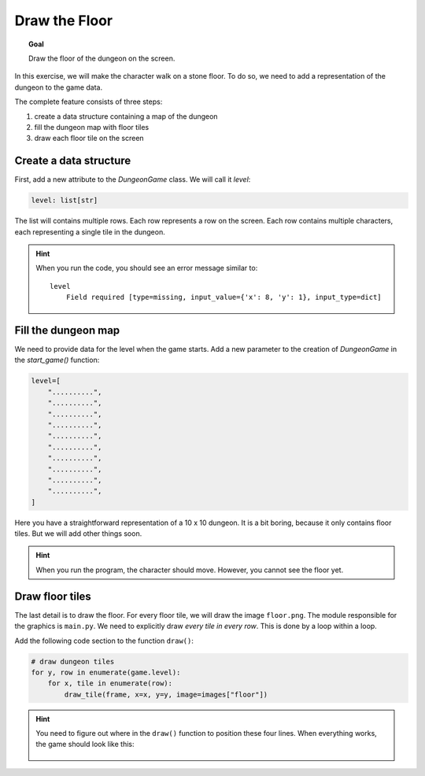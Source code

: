 Draw the Floor
==============

.. topic:: Goal

   Draw the floor of the dungeon on the screen.

In this exercise, we will make the character walk on a stone floor.
To do so, we need to add a representation of the dungeon to the game data.

The complete feature consists of three steps:

1. create a data structure containing a map of the dungeon
2. fill the dungeon map with floor tiles
3. draw each floor tile on the screen


Create a data structure
-----------------------

First, add a new attribute to the `DungeonGame` class.
We will call it `level`:

.. code:: python3

    level: list[str]

The list will contains multiple rows. Each row represents a row on the screen.
Each row contains multiple characters, each representing a single tile in the dungeon.

.. hint::

    When you run the code, you should see an error message similar to:

    ::

       level
           Field required [type=missing, input_value={'x': 8, 'y': 1}, input_type=dict]

Fill the dungeon map
--------------------

We need to provide data for the level when the game starts.
Add a new parameter to the creation of `DungeonGame` in the `start_game()` function:

.. code:: python3

    level=[
        "..........",
        "..........",
        "..........",
        "..........",
        "..........",
        "..........",
        "..........",
        "..........",
        "..........",
        "..........",
    ]

Here you have a straightforward representation of a 10 x 10 dungeon.
It is a bit boring, because it only contains floor tiles.
But we will add other things soon.

.. hint::

    When you run the program, the character should move.
    However, you cannot see the floor yet.

Draw floor tiles
----------------

The last detail is to draw the floor.
For every floor tile, we will draw the image ``floor.png``.
The module responsible for the graphics is ``main.py``.
We need to explicitly draw *every tile in every row*.
This is done by a loop within a loop.

Add the following code section to the function ``draw()``:

.. code:: python3

    # draw dungeon tiles
    for y, row in enumerate(game.level):
        for x, tile in enumerate(row):
            draw_tile(frame, x=x, y=y, image=images["floor"])

.. hint::

   You need to figure out where in the ``draw()`` function to position these four lines.
   When everything works, the game should look like this:

   .. figure:: ../images/floor_tiles.png

